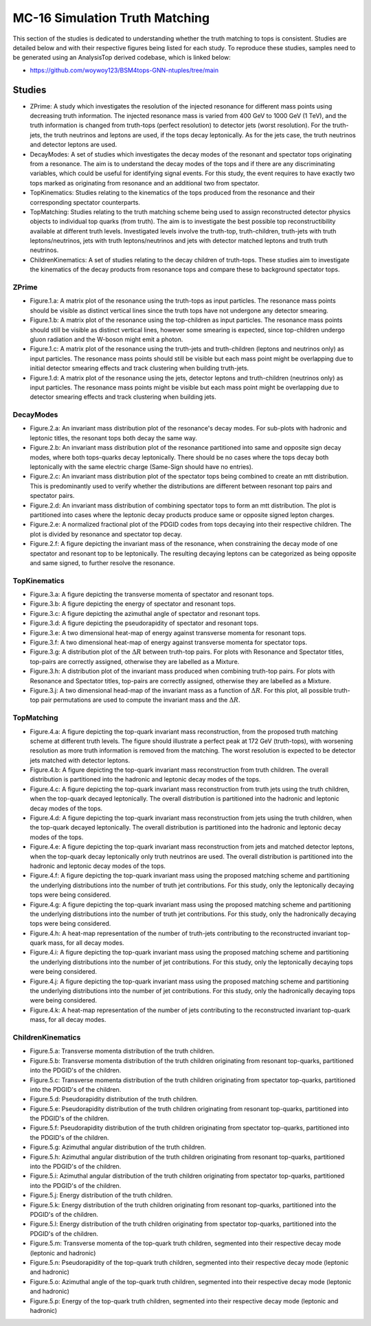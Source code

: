 MC-16 Simulation Truth Matching
===============================

This section of the studies is dedicated to understanding whether the truth matching to tops is consistent.
Studies are detailed below and with their respective figures being listed for each study.
To reproduce these studies, samples need to be generated using an AnalysisTop derived codebase, which is linked below:

- https://github.com/woywoy123/BSM4tops-GNN-ntuples/tree/main

Studies
-------

* ZPrime:
  A study which investigates the resolution of the injected resonance for different mass points using decreasing truth information.
  The injected resonance mass is varied from 400 GeV to 1000 GeV (1 TeV), and the truth information is changed from truth-tops (perfect resolution) to detector jets (worst resolution).
  For the truth-jets, the truth neutrinos and leptons are used, if the tops decay leptonically.
  As for the jets case, the truth neutrinos and detector leptons are used. 

* DecayModes:
  A set of studies which investigates the decay modes of the resonant and spectator tops originating from a resonance. 
  The aim is to understand the decay modes of the tops and if there are any discriminating variables, which could be useful for identifying signal events.
  For this study, the event requires to have exactly two tops marked as originating from resonance and an additional two from spectator.

* TopKinematics:
  Studies relating to the kinematics of the tops produced from the resonance and their corresponding spectator counterparts.

* TopMatching:
  Studies relating to the truth matching scheme being used to assign reconstructed detector physics objects to individual top quarks (from truth).
  The aim is to investigate the best possible top reconstructibility available at different truth levels.
  Investigated levels involve the truth-top, truth-children, truth-jets with truth leptons/neutrinos, jets with truth leptons/neutrinos and jets with detector matched leptons and truth truth neutrinos.

* ChildrenKinematics:
  A set of studies relating to the decay children of truth-tops.
  These studies aim to investigate the kinematics of the decay products from resonance tops and compare these to background spectator tops.

ZPrime
______

* Figure.1.a: 
  A matrix plot of the resonance using the truth-tops as input particles.
  The resonance mass points should be visible as distinct vertical lines since the truth tops have not undergone any detector smearing.

* Figure.1.b:
  A matrix plot of the resonance using the top-children as input particles.
  The resonance mass points should still be visible as distinct vertical lines, however some smearing is expected, since top-children undergo gluon radiation and the W-boson might emit a photon. 

* Figure.1.c:
  A matrix plot of the resonance using the truth-jets and truth-children (leptons and neutrinos only) as input particles.
  The resonance mass points should still be visible but each mass point might be overlapping due to initial detector smearing effects and track clustering when building truth-jets.

* Figure.1.d: 
  A matrix plot of the resonance using the jets, detector leptons and truth-children (neutrinos only) as input particles.
  The resonance mass points might be visible but each mass point might be overlapping due to detector smearing effects and track clustering when building jets.

DecayModes
__________

* Figure.2.a:
  An invariant mass distribution plot of the resonance's decay modes. 
  For sub-plots with hadronic and leptonic titles, the resonant tops both decay the same way.

* Figure.2.b:
  An invariant mass distribution plot of the resonance partitioned into same and opposite sign decay modes, where both tops-quarks decay leptonically.
  There should be no cases where the tops decay both leptonically with the same electric charge (Same-Sign should have no entries).

* Figure.2.c:
  An invariant mass distribution plot of the spectator tops being combined to create an mtt distribution.
  This is predominantly used to verify whether the distributions are different between resonant top pairs and spectator pairs.

* Figure.2.d: 
  An invariant mass distribution of combining spectator tops to form an mtt distribution. 
  The plot is partitioned into cases where the leptonic decay products produce same or opposite signed lepton charges.

* Figure.2.e: 
  A normalized fractional plot of the PDGID codes from tops decaying into their respective children. 
  The plot is divided by resonance and spectator top decay.

* Figure.2.f:
  A figure depicting the invariant mass of the resonance, when constraining the decay mode of one spectator and resonant top to be leptonically.
  The resulting decaying leptons can be categorized as being opposite and same signed, to further resolve the resonance.

TopKinematics
_____________

* Figure.3.a: 
  A figure depicting the transverse momenta of spectator and resonant tops.

* Figure.3.b:
  A figure depicting the energy of spectator and resonant tops.

* Figure.3.c: 
  A figure depicting the azimuthal angle of spectator and resonant tops.

* Figure.3.d: 
  A figure depicting the pseudorapidity of spectator and resonant tops.

* Figure.3.e: 
  A two dimensional heat-map of energy against transverse momenta for resonant tops.

* Figure.3.f: 
  A two dimensional heat-map of energy against transverse momenta for spectator tops.

* Figure.3.g: 
  A distribution plot of the :math:`\Delta R` between truth-top pairs.
  For plots with Resonance and Spectator titles, top-pairs are correctly assigned, otherwise they are labelled as a Mixture.

* Figure.3.h: 
  A distribution plot of the invariant mass produced when combining truth-top pairs.
  For plots with Resonance and Spectator titles, top-pairs are correctly assigned, otherwise they are labelled as a Mixture.

* Figure.3.j: 
  A two dimensional head-map of the invariant mass as a function of :math:`\Delta R`.
  For this plot, all possible truth-top pair permutations are used to compute the invariant mass and the :math:`\Delta R`.

TopMatching
___________

* Figure.4.a:
  A figure depicting the top-quark invariant mass reconstruction, from the proposed truth matching scheme at different truth levels.
  The figure should illustrate a perfect peak at 172 GeV (truth-tops), with worsening resolution as more truth information is removed from the matching.
  The worst resolution is expected to be detector jets matched with detector leptons.

* Figure.4.b:
  A figure depicting the top-quark invariant mass reconstruction from truth children.
  The overall distribution is partitioned into the hadronic and leptonic decay modes of the tops.

* Figure.4.c:
  A figure depicting the top-quark invariant mass reconstruction from truth jets using the truth children, when the top-quark decayed leptonically.
  The overall distribution is partitioned into the hadronic and leptonic decay modes of the tops.

* Figure.4.d:
  A figure depicting the top-quark invariant mass reconstruction from jets using the truth children, when the top-quark decayed leptonically.
  The overall distribution is partitioned into the hadronic and leptonic decay modes of the tops.

* Figure.4.e:
  A figure depicting the top-quark invariant mass reconstruction from jets and matched detector leptons, when the top-quark decay leptonically only truth neutrinos are used.
  The overall distribution is partitioned into the hadronic and leptonic decay modes of the tops.

* Figure.4.f:
  A figure depicting the top-quark invariant mass using the proposed matching scheme and partitioning the underlying distributions into the number of truth jet contributions.
  For this study, only the leptonically decaying tops were being considered.

* Figure.4.g:
  A figure depicting the top-quark invariant mass using the proposed matching scheme and partitioning the underlying distributions into the number of truth jet contributions.
  For this study, only the hadronically decaying tops were being considered.

* Figure.4.h:
  A heat-map representation of the number of truth-jets contributing to the reconstructed invariant top-quark mass, for all decay modes.

* Figure.4.i:
  A figure depicting the top-quark invariant mass using the proposed matching scheme and partitioning the underlying distributions into the number of jet contributions.
  For this study, only the leptonically decaying tops were being considered.

* Figure.4.j:
  A figure depicting the top-quark invariant mass using the proposed matching scheme and partitioning the underlying distributions into the number of jet contributions.
  For this study, only the hadronically decaying tops were being considered.

* Figure.4.k:
  A heat-map representation of the number of jets contributing to the reconstructed invariant top-quark mass, for all decay modes.


ChildrenKinematics
__________________

* Figure.5.a:
  Transverse momenta distribution of the truth children.

* Figure.5.b:
  Transverse momenta distribution of the truth children originating from resonant top-quarks, partitioned into the PDGID's of the children.

* Figure.5.c:
  Transverse momenta distribution of the truth children originating from spectator top-quarks, partitioned into the PDGID's of the children.

* Figure.5.d:
  Pseudorapidity distribution of the truth children.

* Figure.5.e:
  Pseudorapidity distribution of the truth children originating from resonant top-quarks, partitioned into the PDGID's of the children.

* Figure.5.f:
  Pseudorapidity distribution of the truth children originating from spectator top-quarks, partitioned into the PDGID's of the children.

* Figure.5.g:
  Azimuthal angular distribution of the truth children.

* Figure.5.h:
  Azimuthal angular distribution of the truth children originating from resonant top-quarks, partitioned into the PDGID's of the children.

* Figure.5.i:
  Azimuthal angular distribution of the truth children originating from spectator top-quarks, partitioned into the PDGID's of the children.

* Figure.5.j:
  Energy distribution of the truth children.

* Figure.5.k:
  Energy distribution of the truth children originating from resonant top-quarks, partitioned into the PDGID's of the children.

* Figure.5.l:
  Energy distribution of the truth children originating from spectator top-quarks, partitioned into the PDGID's of the children.

* Figure.5.m:
  Transverse momenta of the top-quark truth children, segmented into their respective decay mode (leptonic and hadronic)

* Figure.5.n:
  Pseudorapidity of the top-quark truth children, segmented into their respective decay mode (leptonic and hadronic)

* Figure.5.o:
  Azimuthal angle of the top-quark truth children, segmented into their respective decay mode (leptonic and hadronic)

* Figure.5.p:
  Energy of the top-quark truth children, segmented into their respective decay mode (leptonic and hadronic)

